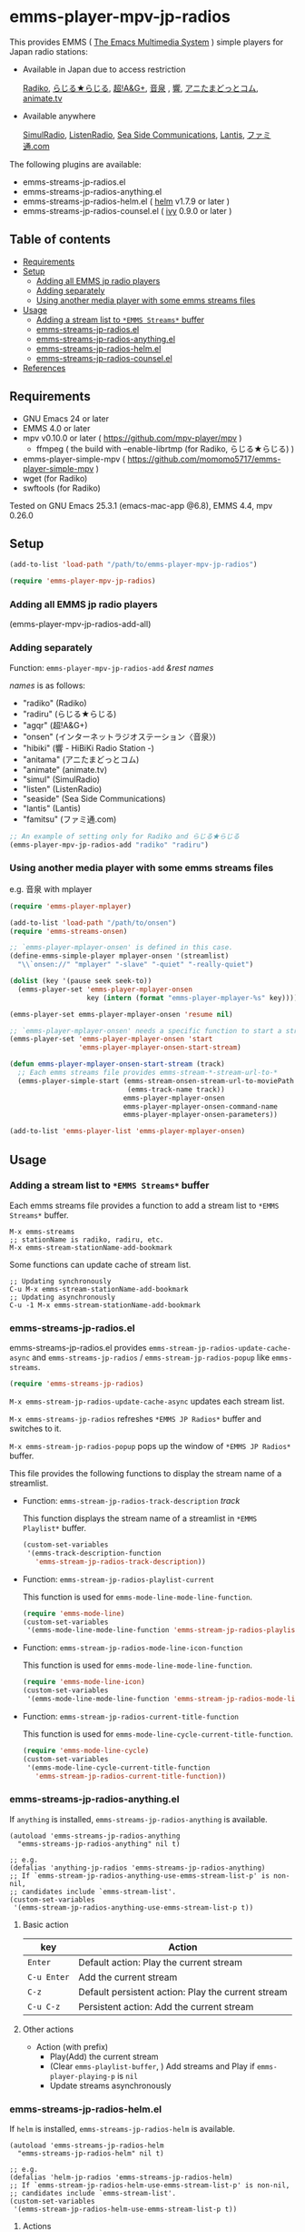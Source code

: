 [[http://melpa.org/#/emms-player-mpv-jp-radios][file:http://melpa.org/packages/emms-player-mpv-jp-radios-badge.svg]]

* emms-player-mpv-jp-radios

   This provides EMMS ( [[https://www.gnu.org/software/emms/][The Emacs Multimedia System]] ) simple players for Japan radio stations:

   + Available in Japan due to access restriction

     [[http://radiko.jp/][Radiko]], [[http://www3.nhk.or.jp/netradio/][らじる★らじる]], [[http://www.agqr.jp/][超!A&G+]], [[http://www.onsen.ag/][音泉]] , [[http://hibiki-radio.jp/][響]], [[http://www.weeeef.com/weeeefww1/Transition?command=top&group=G0000049][アニたまどっとコム]], [[http://www.animate.tv/radio/][animate.tv]]

   + Available anywhere

     [[http://www.simulradio.info/][SimulRadio]], [[http://listenradio.jp/][ListenRadio]], [[http://seaside-c.jp/radio_program/index.html][Sea Side Communications]], [[http://lantis-net.com/][Lantis]], [[http://www.famitsu.com/][ファミ通.com]]

   The following plugins are available:

   + emms-streams-jp-radios.el
   + emms-streams-jp-radios-anything.el
   + emms-streams-jp-radios-helm.el ( [[https://github.com/emacs-helm/helm][helm]] v1.7.9 or later )
   + emms-streams-jp-radios-counsel.el ( [[https://github.com/abo-abo/swiper][ivy]] 0.9.0 or later )

   [[file:image/image.gif]]

** Table of contents

   + [[#requirements][Requirements]]
   + [[#setup][Setup]]
     + [[#adding-all-emms-jp-radio-players][Adding all EMMS jp radio players]]
     + [[#adding-separately][Adding separately]]
     + [[#using-another-media-player-with-some-emms-streams-files][Using another media player with some emms streams files]]

   + [[#usage][Usage]]
     + [[#adding-a-stream-list-to-emms-streams-buffer][Adding a stream list to =*EMMS Streams*= buffer]]
     + [[#emms-streams-jp-radiosel][emms-streams-jp-radios.el]]
     + [[#emms-streams-jp-radios-anythingel][emms-streams-jp-radios-anything.el]]
     + [[#emms-streams-jp-radios-helmel][emms-streams-jp-radios-helm.el]]
     + [[#emms-streams-jp-radios-counselel][emms-streams-jp-radios-counsel.el]]
   + [[#references][References]]

** Requirements

   + GNU Emacs 24 or later
   + EMMS 4.0 or later
   + mpv v0.10.0 or later ( [[https://github.com/mpv-player/mpv]] )
     + ffmpeg ( the build with –enable-librtmp (for Radiko, らじる★らじる) )
   + emms-player-simple-mpv ( [[https://github.com/momomo5717/emms-player-simple-mpv]] )
   + wget (for Radiko)
   + swftools (for Radiko)

   Tested on GNU Emacs 25.3.1 (emacs-mac-app @6.8), EMMS 4.4, mpv 0.26.0

** Setup

   #+BEGIN_SRC emacs-lisp
     (add-to-list 'load-path "/path/to/emms-player-mpv-jp-radios")

     (require 'emms-player-mpv-jp-radios)
   #+END_SRC

*** Adding all EMMS jp radio players

     #+BEGIN_EXAMPLE emacs-lisp
       (emms-player-mpv-jp-radios-add-all)
     #+END_EXAMPLE

*** Adding separately

     Function: =emms-player-mpv-jp-radios-add= /&rest/ /names/

     /names/ is as follows:

     + "radiko"  (Radiko)
     + "radiru"  (らじる★らじる)
     + "agqr"    (超!A&G+)
     + "onsen"   (インターネットラジオステーション〈音泉〉)
     + "hibiki"  (響 - HiBiKi Radio Station -)
     + "anitama" (アニたまどっとコム)
     + "animate" (animate.tv)
     + "simul"   (SimulRadio)
     + "listen"  (ListenRadio)
     + "seaside" (Sea Side Communications)
     + "lantis"  (Lantis)
     + "famitsu" (ファミ通.com)

     #+BEGIN_SRC emacs-lisp
     ;; An example of setting only for Radiko and らじる★らじる
     (emms-player-mpv-jp-radios-add "radiko" "radiru")
     #+END_SRC

*** Using another media player with some emms streams files

     e.g. 音泉 with mplayer

     #+BEGIN_SRC emacs-lisp
       (require 'emms-player-mplayer)

       (add-to-list 'load-path "/path/to/onsen")
       (require 'emms-streams-onsen)

       ;; `emms-player-mplayer-onsen' is defined in this case.
       (define-emms-simple-player mplayer-onsen '(streamlist)
         "\\`onsen://" "mplayer" "-slave" "-quiet" "-really-quiet")

       (dolist (key '(pause seek seek-to))
         (emms-player-set 'emms-player-mplayer-onsen
                          key (intern (format "emms-player-mplayer-%s" key))))

       (emms-player-set emms-player-mplayer-onsen 'resume nil)

       ;; `emms-player-mplayer-onsen' needs a specific function to start a streamlist.
       (emms-player-set 'emms-player-mplayer-onsen 'start
                        'emms-player-mplayer-onsen-start-stream)

       (defun emms-player-mplayer-onsen-start-stream (track)
         ;; Each emms streams file provides emms-stream-*-stream-url-to-*
         (emms-player-simple-start (emms-stream-onsen-stream-url-to-moviePath
                                    (emms-track-name track))
                                   emms-player-mplayer-onsen
                                   emms-player-mplayer-onsen-command-name
                                   emms-player-mplayer-onsen-parameters))

       (add-to-list 'emms-player-list 'emms-player-mplayer-onsen)
     #+END_SRC

** Usage

*** Adding a stream list to =*EMMS Streams*= buffer

   Each emms streams file provides a function to add a stream list to =*EMMS Streams*= buffer.

   #+BEGIN_SRC
   M-x emms-streams
   ;; stationName is radiko, radiru, etc.
   M-x emms-stream-stationName-add-bookmark
   #+END_SRC

   Some functions can update cache of stream list.

   #+BEGIN_EXAMPLE
   ;; Updating synchronously
   C-u M-x emms-stream-stationName-add-bookmark
   ;; Updating asynchronously
   C-u -1 M-x emms-stream-stationName-add-bookmark
   #+END_EXAMPLE

*** emms-streams-jp-radios.el

    emms-streams-jp-radios.el provides =emms-stream-jp-radios-update-cache-async= and
    =emms-streams-jp-radios= / =emms-stream-jp-radios-popup= like =emms-streams=.

    #+BEGIN_SRC emacs-lisp
      (require 'emms-streams-jp-radios)
    #+END_SRC

    =M-x emms-stream-jp-radios-update-cache-async= updates each stream list.

    =M-x emms-streams-jp-radios= refreshes =*EMMS JP Radios*= buffer
    and switches to it.

    =M-x emms-stream-jp-radios-popup= pops up the window of =*EMMS JP Radios*= buffer.

    This file provides the following functions to display the stream name of a streamlist.

    + Function: =emms-stream-jp-radios-track-description= /track/

      This function displays the stream name of a streamlist in =*EMMS Playlist*= buffer.

      #+BEGIN_SRC emacs-lisp
        (custom-set-variables
         '(emms-track-description-function
           'emms-stream-jp-radios-track-description))
      #+END_SRC

    + Function: =emms-stream-jp-radios-playlist-current=

      This function is used for =emms-mode-line-mode-line-function=.

      #+BEGIN_SRC emacs-lisp
        (require 'emms-mode-line)
        (custom-set-variables
         '(emms-mode-line-mode-line-function 'emms-stream-jp-radios-playlist-current))
      #+END_SRC

    + Function: =emms-stream-jp-radios-mode-line-icon-function=

      This function is used for =emms-mode-line-mode-line-function=.

      #+BEGIN_SRC emacs-lisp
        (require 'emms-mode-line-icon)
        (custom-set-variables
         '(emms-mode-line-mode-line-function 'emms-stream-jp-radios-mode-line-icon-function))
      #+END_SRC

    + Function: =emms-stream-jp-radios-current-title-function=

      This function is used for =emms-mode-line-cycle-current-title-function=.

      #+BEGIN_SRC emacs-lisp
        (require 'emms-mode-line-cycle)
        (custom-set-variables
         '(emms-mode-line-cycle-current-title-function
           'emms-stream-jp-radios-current-title-function))
      #+END_SRC

*** emms-streams-jp-radios-anything.el

    If =anything= is installed, =emms-streams-jp-radios-anything= is available.

    #+BEGIN_SRC elisp
      (autoload 'emms-streams-jp-radios-anything
        "emms-streams-jp-radios-anything" nil t)

      ;; e.g.
      (defalias 'anything-jp-radios 'emms-streams-jp-radios-anything)
      ;; If `emms-stream-jp-radios-anything-use-emms-stream-list-p' is non-nil,
      ;; candidates include `emms-stream-list'.
      (custom-set-variables
       '(emms-stream-jp-radios-anything-use-emms-stream-list-p t))
    #+END_SRC

**** Basic action

     | key         | Action                                             |
     |-------------+----------------------------------------------------|
     | =Enter=     | Default action: Play the current stream            |
     | =C-u Enter= | Add the current stream                             |
     | =C-z=       | Default persistent action: Play the current stream |
     | =C-u C-z=   | Persistent action: Add the current stream          |

**** Other actions

     + Action (with prefix)
       + Play(Add) the current stream
       + (Clear =emms-playlist-buffer=, ) Add streams and Play if =emms-player-playing-p= is =nil=
       + Update streams asynchronously

*** emms-streams-jp-radios-helm.el

    If =helm= is installed, =emms-streams-jp-radios-helm= is available.

    #+BEGIN_SRC elisp
      (autoload 'emms-streams-jp-radios-helm
        "emms-streams-jp-radios-helm" nil t)

      ;; e.g.
      (defalias 'helm-jp-radios 'emms-streams-jp-radios-helm)
      ;; If `emms-stream-jp-radios-helm-use-emms-stream-list-p' is non-nil,
      ;; candidates include `emms-stream-list'.
      (custom-set-variables
       '(emms-stream-jp-radios-helm-use-emms-stream-list-p t))
    #+END_SRC

**** Actions

       | key              | Action                                                      |
       |------------------+-------------------------------------------------------------|
       | =Enter/<f1>=     | Default action: Play the current stream                     |
       | =C-u Enter/<f1>= | Add the current stream                                      |
       | =C-j=            | Default persistent action: Play the current stream          |
       | =C-u C-j=        | Persistent action: Add the current stream                   |
       | =<f2>=           | Add streams(s) and Play if =emms-player-playing-p= is =nil= |
       | =C-u <f2>=       | Clear =emms-playlist-buffer=, Add stream(s) and Play        |
       |                  | if =emms-player-playing-p= is =nil=                         |
       | =<f3>=           | Update streams asynchronously                               |

*** emms-streams-jp-radios-counsel.el

    If =ivy= is installed, =emms-streams-jp-radios-counsel= is available.

    #+BEGIN_SRC elisp
      (autoload 'emms-streams-jp-radios-counsel
        "emms-streams-jp-radios-counsel" nil t)

      ;; e.g.
      (defalias 'counsel-jp-radios 'emms-streams-jp-radios-counsel)
      (push '(emms-streams-jp-radios-counsel . ivy--regex-ignore-order)
            ivy-re-builders-alist)
      (custom-set-variables
       ;; If `emms-stream-jp-radios-counsel-use-emms-stream-list-p' is non-nil,
       ;; candidates include `emms-stream-list'.
       '(emms-stream-jp-radios-counsel-use-emms-stream-list-p t)
       '(emms-stream-jp-radios-counsel-ivy-height 21))
    #+END_SRC

**** Default =emms-streams-jp-radios-counsel-map=

   | Key       | Action                         |
   |-----------+--------------------------------|
   | =C-SPC=   | (Un)mark the current candidate |
   | =M-a=     | Mark visible candidates        |
   | =C-u M-a= | Unmark visible candidates      |
   | =M-U=     | Unmark all candidates          |

**** Actions

   | Key | Action                                               |
   |-----+------------------------------------------------------|
   | =o= | Default action: Play the current stream              |
   | =a= | Add stream(s) and Play                               |
   | =A= | Add stream(s)                                        |
   | =c= | Clear =emms-playlist-buffer=, Add stream(s) and Play |
   | =C= | Clear =emms-playlist-buffer= and Add stream(s)       |
   | =u= | Update streams asynchronously                        |

   Key =a= and =c= depend on =emms-stream-jp-radios-counsel-always-play-p=.

   If =emms-stream-jp-radios-counsel-always-play-p= is non-nil,
   a new stream will be started regardless of =emms-player-playing-p=.

** References

   + How to play Radiko
     + rec_radiko.sh ( [[https://gist.github.com/saiten/875864]] )
   + How to play 響 - HiBiKi Radio Station -
     + [[http://vector.hateblo.jp/entry/2015/01/03/193556]]
   + How to play ListenRadio
     + [[http://actinium.org/devel/tips/listenradio-recording]]
   + How to play animate.tv
     + [[http://blog.livedoor.jp/brsscl/archives/224761.html]]
   + How to decompress swf file
     + [[http://kyomachi.sblo.jp/article/84875993.html]]
   + helm-emms ( [[https://github.com/emacs-helm/helm-emms]] )
